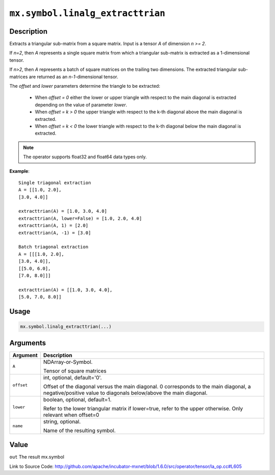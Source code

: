 

``mx.symbol.linalg_extracttrian``
==================================================================

Description
----------------------

Extracts a triangular sub-matrix from a square matrix.
Input is a tensor *A* of dimension *n >= 2*.

If *n=2*, then *A* represents a single square matrix from which a triangular sub-matrix is extracted as a 1-dimensional tensor.

If *n>2*, then *A* represents a batch of square matrices on the trailing two dimensions. The extracted triangular sub-matrices are returned as an *n-1*-dimensional tensor.

The *offset* and *lower* parameters determine the triangle to be extracted:

	- When *offset = 0* either the lower or upper triangle with respect to the main diagonal is extracted depending on the value of parameter *lower*.
	- When *offset = k > 0* the upper triangle with respect to the k-th diagonal above the main diagonal is extracted.
	- When *offset = k < 0* the lower triangle with respect to the k-th diagonal below the main diagonal is extracted.


.. note:: The operator supports float32 and float64 data types only.


**Example**::

	 
	 Single triagonal extraction
	 A = [[1.0, 2.0],
	 [3.0, 4.0]]
	 
	 extracttrian(A) = [1.0, 3.0, 4.0]
	 extracttrian(A, lower=False) = [1.0, 2.0, 4.0]
	 extracttrian(A, 1) = [2.0]
	 extracttrian(A, -1) = [3.0]
	 
	 Batch triagonal extraction
	 A = [[[1.0, 2.0],
	 [3.0, 4.0]],
	 [[5.0, 6.0],
	 [7.0, 8.0]]]
	 
	 extracttrian(A) = [[1.0, 3.0, 4.0],
	 [5.0, 7.0, 8.0]]
	 
	 

Usage
----------

.. code:: r

	mx.symbol.linalg_extracttrian(...)

Arguments
------------------

+----------------------------------------+------------------------------------------------------------+
| Argument                               | Description                                                |
+========================================+============================================================+
| ``A``                                  | NDArray-or-Symbol.                                         |
|                                        |                                                            |
|                                        | Tensor of square matrices                                  |
+----------------------------------------+------------------------------------------------------------+
| ``offset``                             | int, optional, default='0'.                                |
|                                        |                                                            |
|                                        | Offset of the diagonal versus the main diagonal. 0         |
|                                        | corresponds to the main diagonal, a negative/positive      |
|                                        | value to diagonals below/above the main                    |
|                                        | diagonal.                                                  |
+----------------------------------------+------------------------------------------------------------+
| ``lower``                              | boolean, optional, default=1.                              |
|                                        |                                                            |
|                                        | Refer to the lower triangular matrix if lower=true, refer  |
|                                        | to the upper otherwise. Only relevant when                 |
|                                        | offset=0                                                   |
+----------------------------------------+------------------------------------------------------------+
| ``name``                               | string, optional.                                          |
|                                        |                                                            |
|                                        | Name of the resulting symbol.                              |
+----------------------------------------+------------------------------------------------------------+

Value
----------

``out`` The result mx.symbol


Link to Source Code: http://github.com/apache/incubator-mxnet/blob/1.6.0/src/operator/tensor/la_op.cc#L605


